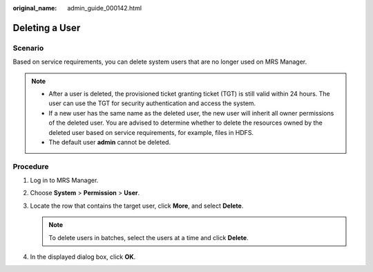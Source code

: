 :original_name: admin_guide_000142.html

.. _admin_guide_000142:

Deleting a User
===============

Scenario
--------

Based on service requirements, you can delete system users that are no longer used on MRS Manager.

.. note::

   -  After a user is deleted, the provisioned ticket granting ticket (TGT) is still valid within 24 hours. The user can use the TGT for security authentication and access the system.
   -  If a new user has the same name as the deleted user, the new user will inherit all owner permissions of the deleted user. You are advised to determine whether to delete the resources owned by the deleted user based on service requirements, for example, files in HDFS.
   -  The default user **admin** cannot be deleted.

Procedure
---------

#. Log in to MRS Manager.
#. Choose **System** > **Permission** > **User**.
#. Locate the row that contains the target user, click **More**, and select **Delete**.

   .. note::

      To delete users in batches, select the users at a time and click **Delete**.

#. In the displayed dialog box, click **OK**.

